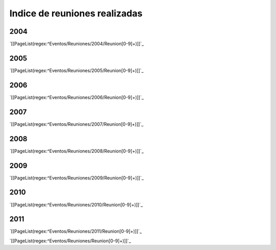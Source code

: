 
Indice de reuniones realizadas
==============================


2004
----

`[[PageList(regex:^Eventos/Reuniones/2004/Reunion[0-9]+)]]`_

2005
----

`[[PageList(regex:^Eventos/Reuniones/2005/Reunion[0-9]+)]]`_

2006
----

`[[PageList(regex:^Eventos/Reuniones/2006/Reunion[0-9]+)]]`_

2007
----

`[[PageList(regex:^Eventos/Reuniones/2007/Reunion[0-9]+)]]`_

2008
----

`[[PageList(regex:^Eventos/Reuniones/2008/Reunion[0-9]+)]]`_

2009
----

`[[PageList(regex:^Eventos/Reuniones/2009/Reunion[0-9]+)]]`_

2010
----

`[[PageList(regex:^Eventos/Reuniones/2010/Reunion[0-9]+)]]`_

2011
----

`[[PageList(regex:^Eventos/Reuniones/2011/Reunion[0-9]+)]]`_

`[[PageList(regex:^Eventos/Reuniones/Reunion[0-9]+)]]`_

